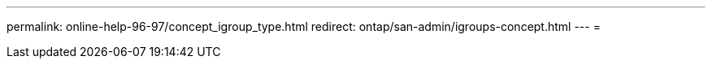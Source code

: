 ---
permalink: online-help-96-97/concept_igroup_type.html 
redirect: ontap/san-admin/igroups-concept.html 
---
= 


